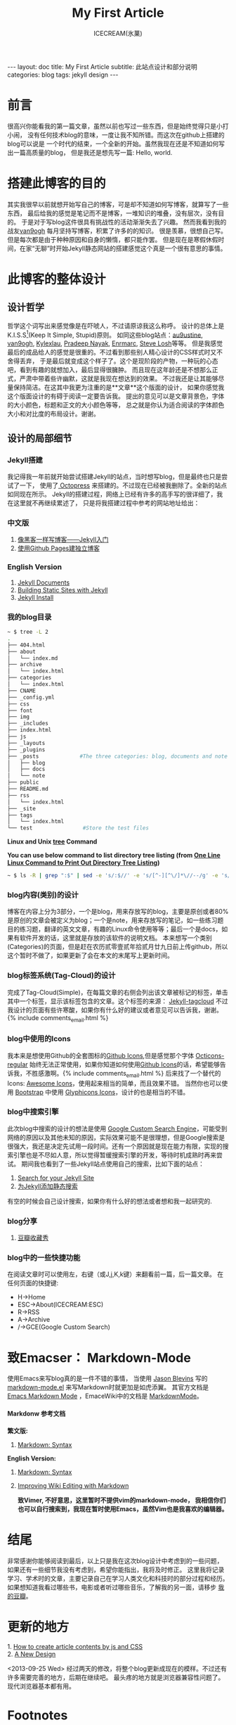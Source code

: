 #+TITLE:My First Article
#+AUTHOR:ICECREAM(氷菓)
#+EMAIL:creamidea(AT)gmail.com
#+OPTIONS:H:4 num:t toc:t \n:nil @:t ::t |:t ^:t f:t TeX:t email:t
#+LINK_HOME: https://creamidea.github.com
#+STYLE:<link rel="stylesheet" type="text/css" href="../css/style.css">
#+INFOJS_OPT:

#+BEGIN_HTML
---
layout: doc
title: My First Article
subtitle: 此站点设计和部分说明
categories: blog
tags: jekyll design
---
#+END_HTML

* 前言
很高兴你能看我的第一篇文章，虽然以前也写过一些东西，但是始终觉得只是小打小闹，
没有任何技术blog的意味，一度让我不知所错。而这次在github上搭建的blog可以说是
一个时代的结束，一个全新的开始。虽然我现在还是不知道如何写出一篇高质量的blog，
但是我还是想先写一篇: Hello, world.

* 搭建此博客的目的
其实我很早以前就想开始写自己的博客，可是却不知道如何写博客，就算写了一些东西，
最后给我的感觉是笔记而不是博客，一堆知识的堆叠，没有层次，没有目的。
于是对于写blog这件很具有挑战性的活动渐渐失去了兴趣。
然而我看到我的战友[[http://forestgump.me][van9ogh]] 每月坚持写博客，积累了许多的的知识。
很是羡慕，很想自己写。但是每次都是由于种种原因和自身的懒惰，都只能作罢。
但是现在是寒假休假时间，在家“无聊”时开始Jekyll静态网站的搭建感觉这个真是一个很有意思的事情。

* 此博客的整体设计
** 设计哲学
哲学这个词写出来感觉像是在吓唬人，不过请原谅我这么称呼。
设计的总体上是K.I.S.S[fn:1](Keep It Simple, Stupid)原则。
如同这些blog站点：[[http://au9ustine.github.com/][au9ustine]], [[http://forestgump.me][van9ogh]], [[http://kyle.xlau.org/][Kylexlau]], [[http://pradeepnayak.in/][Pradeep Nayak]], [[http://enrmarc.github.com/][Enrmarc]], [[http://stevelosh.com/][Steve Losh]]等等。
但是我感觉最后的成品给人的感觉是很重的。不过看到那些别人精心设计的CSS样式时又不舍得丢弃，
于是最后就变成这个样子了。这个是现阶段的产物，一种玩的心态吧，看到有趣的就想加入，最后显得很臃肿。
而且现在这年龄还是不想那么正式，严肃中带着些许幽默，这就是我现在想达到的效果。
不过我还是让其能够尽量保持简洁。在这其中我更为注重的是**文章**这个版面的设计，
如果你感觉我这个版面设计的有碍于阅读一定要告诉我。
提出的意见可以是文章背景色，字体的大小颜色，标题和正文的大小颜色等等，
总之就是你认为适合阅读的字体颜色大小和对比度的布局设计。谢谢。
** 设计的局部细节
*** Jekyll搭建
我记得我一年前就开始尝试搭建Jekyll的站点，当时想写blog，但是最终也只是尝试了一下，
使用了[[http://octopress.org/][ Octopress]] 来搭建的。不过现在已经被我删除了。全新的站点如同现在所示。
Jekyll的搭建过程，网络上已经有许多的高手写的很详细了，我在这里就不再继续累述了，
只是将我搭建过程中参考的网站地址给出：
*** 中文版
1. [[http://www.soimort.org/posts/101/][像黑客一样写博客——Jekyll入门]]
2. [[http://beiyuu.com/github-pages/][使用Github Pages建独立博客]]
*** English Version
1. [[https://github.com/mojombo/jekyll/wiki][Jekyll Documents]]
2. [[http://net.tutsplus.com/tutorials/other/building-static-sites-with-jekyll/][Building Static Sites with Jekyll]]
3. [[https://github.com/mojombo/jekyll/wiki/install][Jekyll Install]]
*** 我的blog目录
#+BEGIN_SRC sh
~ $ tree -L 2 
.
├── 404.html
├── about
│   └── index.md
├── archive
│   └── index.html
├── categories
│   └── index.html
├── CNAME
├── _config.yml
├── css
├── font
├── img
├── _includes
├── index.html
├── js
├── _layouts
├── _plugins
├── _posts             #The three categories: blog, documents and note
│   ├── blog
│   ├── docs
│   └── note
├── public
├── README.md
├── rss
│   └── index.html
├── _site
├── tags
│   └── index.html
└── test                #Store the test files
#+END_SRC
*Linux and Unix [[http://www.computerhope.com/unix/tree.htm][tree]] Command*

*You can use below command to list directory tree listing
(from [[http://systembash.com/content/one-line-linux-command-to-print-out-directory-tree-listing/][One Line Linux Command to Print Out Directory Tree Listing]])*
#+BEGIN_SRC sh 
~ $ ls -R | grep ":$" | sed -e 's/:$//' -e 's/[^-][^\/]*\//--/g' -e 's/^/ /' -e 's/-/|/'
#+END_SRC

*** blog内容(类别)的设计
博客在内容上分为3部分，一个是blog，用来存放写的blog，主要是原创或者80%是原创的文章会被定义为blog；一个是note，用来存放写的笔记，如一些练习题目的练习题，翻译的英文文章，有趣的Linux命令使用等等；最后一个是docs，如果有软件开发的话，这里就是存放的该软件的说明文档。
本来想写一个类别(Categories)的页面，但是赶在农历贰零壹贰年拾贰月廿九日前上传github，所以这个暂时不做了，如果更新了会在本文的末尾写上更新时间。

*** blog标签系统(Tag-Cloud)的设计
完成了Tag-Cloud(Simple)，在每篇文章的右侧会列出该文章被标记的标签，单击其中一个标签，显示该标签包含的文章。这个标签的来源： [[http://enrmarc.github.com/blog/Jekyll-tagcloud/][Jekyll-tagcloud]]
不过我设计的页面有些许寒酸，如果你有什么好的建议或者意见可以告诉我，谢谢。{% include comments_email.html %}

*** blog中使用的Icons
我本来是想使用Github的全套图标的[[https://github.com/styleguide/css/7.0][Github Icons]],但是感觉那个字体 [[https://github.com/blog/1135-the-making-of-octicons][Octicons-regular]] 始终无法正常使用，如果你知道如何使用[[https://github.com/styleguide/css/7.0][Github Icons]]的话，希望能够告诉我，不胜感激啊。{% include comments_email.html %}
后来找了一个替代的Icons: [[http://fortawesome.github.com/Font-Awesome/][Awesome Icons]]，使用起来相当的简单，而且效果不错。
当然你也可以使用 [[http://twitter.github.com/bootstrap/][Bootstrap]] 中使用 [[http://glyphicons.com/][Glyphicons Icons]]，设计的也是相当的不错。

*** blog中搜索引擎
此次blog中搜索的设计的想法是使用 [[https://www.google.com/cse/][Google Custom Search Engine]]，可能受到网络的原因以及其他未知的原因，实际效果可能不是很理想，但是Google搜索是很强大，我还是决定先试用一段时间。还有一个原因就是现在能力有限，实现的搜索引擎也是不尽如人意，所以觉得暂缓搜索引擎的开发，等待时机成熟时再来尝试。
期间我也看到了一些Jekyll站点使用自己的搜索，比如下面的站点：
1. [[http://pradeepnayak.in/technology/2012/06/20/search-for-your-jekyll-site/][Search for your Jekyll Site]]
2. [[http://kingauthur.info/2012/12/03/the-things-about-jekyll/][为Jekyll添加静态搜索]]
有空的时候会自己设计搜索，如果你有什么好的想法或者想和我一起研究的.

*** blog分享
1. [[http://www.douban.com/service/badgemakerjs][豆瓣收藏秀]]

*** blog中的一些快捷功能
在阅读文章时可以使用左，右键（或J,j,K,k键）来翻看前一篇，后一篇文章。
在任何页面的快捷键:
- H->Home
- ESC->About(ICECREAM:ESC) 
- R->RSS
- A->Archive
- /->GCE(Google Custom Search)

* 致Emacser： Markdown-Mode
使用Emacs来写blog真的是一件不错的事情，
当使用 [[http://jblevins.org/][Jason Blevins]] 写的 [[http://jblevins.org/projects/markdown-mode/markdown-mode.el][markdown-mode.el]] 来写Markdown时就更加是如虎添翼。
其官方文档是 [[http://jblevins.org/projects/markdown-mode/][Emacs Markdown Mode]]  ，EmaceWiki中的文档是 [[http://emacswiki.org/emacs/MarkdownMode][MarkdownMode]]。

**** Markdonw 参考文档

*繁文版:*
1. [[http://markdown.tw/#blockquote][Markdown: Syntax]]
 
*English Version:*
1. [[http://daringfireball.net/projects/markdown/syntax][Markdown: Syntax]]
2. [[http://blog.markdownwiki.com/][Improving Wiki Editing with Markdown]]

  *致Vimer, 不好意思，这里暂时不提供vim的markdown-mode， 
   我相信你们也可以自行搜索到，我现在暂时使用Emacs，虽然Vim也是我喜欢的编辑器。*

* 结尾
非常感谢你能够阅读到最后，以上只是我在这次blog设计中考虑到的一些问题，
如果还有一些细节我没有考虑到，希望你能指出，我将及时修正。
这里我将记录学习、学术时的文章，主要记录自己在学习人类文化和科技时的部分过程和经历。
如果想知道我看过哪些书，电影或者听过哪些音乐，了解我的另一面，请移步 [[http://www.douban.com/people/creamidea/][我的豆瓣]]。

* 更新的地方
#+BEGIN_HTML
1. <a href="{{ site.url }}{% post_url 2013-02-13-How-to-create-article-contents-by-js-and-css %}">
      How to create article contents by js and CSS
   </a>
</br>
2. <a href="{{ site.url }}{% post_url 2013-04-05-A-New-Design %}">A New Design</a>
#+END_HTML

<2013-09-25 Wed>
经过两天的修改，将整个blog更新成现在的模样。不过还有许多需要完善的地方，后期在继续吧。
最头疼的地方就是浏览器兼容性问题了。现代浏览器基本都有用。	

* Footnotes

[fn:1] https://en.wikipedia.org/wiki/KISS_principle
[fn:Kylexlau]: http://kyle.xlau.org/
[fn:SteveLosh]: http://stevelosh.com/
[fn:Enrmarc]: http://enrmarc.github.com/index.htm
[fn:PradeepNayak]: http://pradeepnayak.in/
[fn:au9ustine]: http://au9ustine.github.com/

